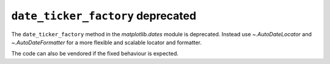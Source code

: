 ``date_ticker_factory`` deprecated
~~~~~~~~~~~~~~~~~~~~~~~~~~~~~~~~~~

The ``date_ticker_factory`` method in the `matplotlib.dates` module is
deprecated. Instead use `~.AutoDateLocator` and `~.AutoDateFormatter` for a
more flexible and scalable locator and formatter.

The code can also be vendored if the fixed behaviour is expected.
